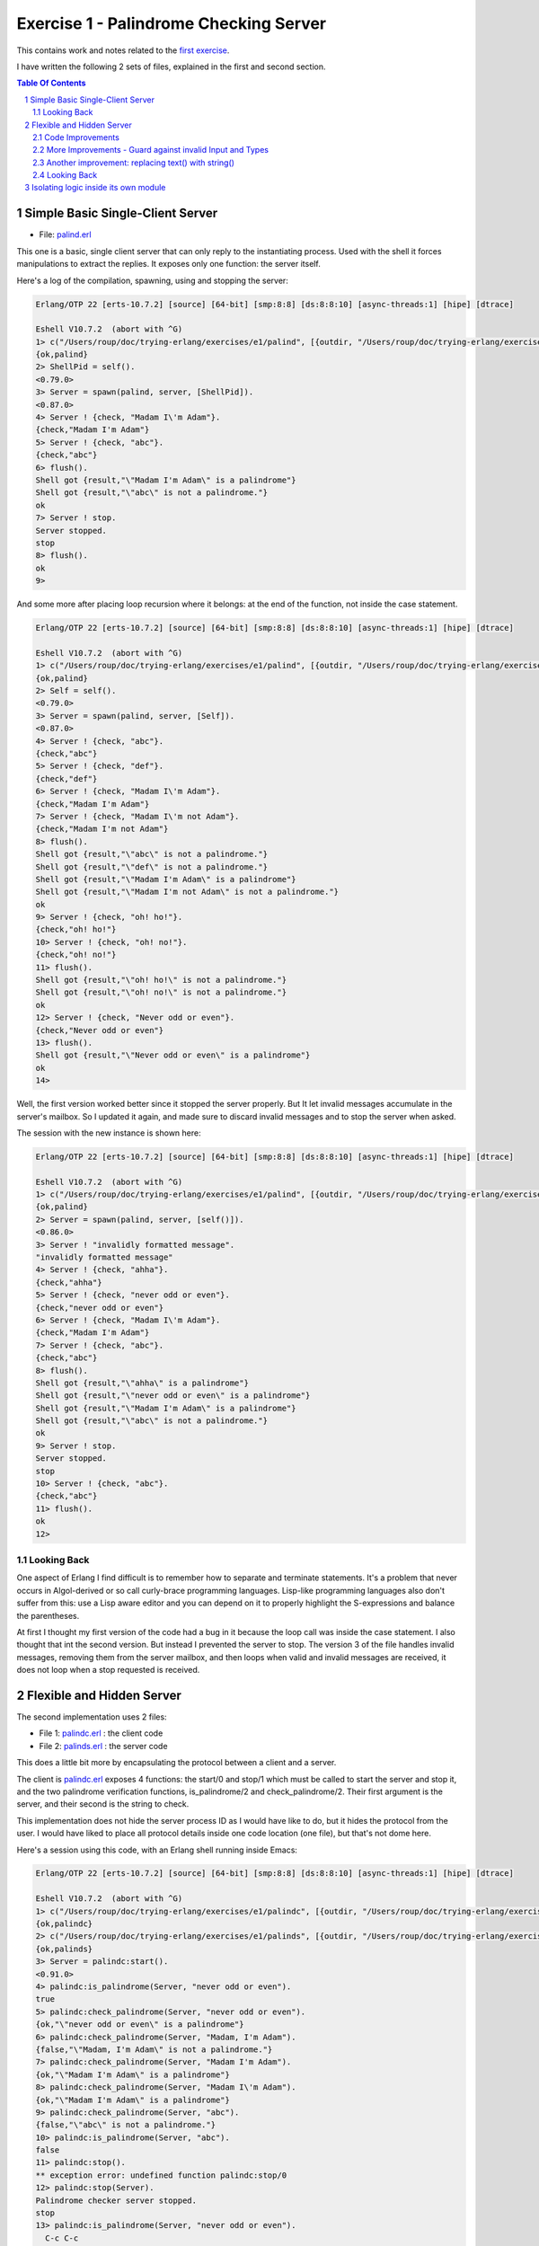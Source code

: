 =======================================
Exercise 1 - Palindrome Checking Server
=======================================


This contains work and notes related to the `first exercise`_.

I have written the following 2 sets of files, explained in the first and
second section.

.. contents::  **Table Of Contents**
.. sectnum::



Simple Basic Single-Client Server
=================================

- File: palind.erl_

This one is a basic, single client server that can
only reply to the instantiating process.  Used with the shell it forces
manipulations to extract the replies.  It exposes only one function: the
server itself.


Here's a log of the compilation, spawning, using and stopping the server:

.. code:: erlang

    Erlang/OTP 22 [erts-10.7.2] [source] [64-bit] [smp:8:8] [ds:8:8:10] [async-threads:1] [hipe] [dtrace]

    Eshell V10.7.2  (abort with ^G)
    1> c("/Users/roup/doc/trying-erlang/exercises/e1/palind", [{outdir, "/Users/roup/doc/trying-erlang/exercises/e1/"}]).
    {ok,palind}
    2> ShellPid = self().
    <0.79.0>
    3> Server = spawn(palind, server, [ShellPid]).
    <0.87.0>
    4> Server ! {check, "Madam I\'m Adam"}.
    {check,"Madam I'm Adam"}
    5> Server ! {check, "abc"}.
    {check,"abc"}
    6> flush().
    Shell got {result,"\"Madam I'm Adam\" is a palindrome"}
    Shell got {result,"\"abc\" is not a palindrome."}
    ok
    7> Server ! stop.
    Server stopped.
    stop
    8> flush().
    ok
    9>

And some more after placing loop recursion where it belongs: at the end of
the function, not inside the case statement.

.. code:: erlang

    Erlang/OTP 22 [erts-10.7.2] [source] [64-bit] [smp:8:8] [ds:8:8:10] [async-threads:1] [hipe] [dtrace]

    Eshell V10.7.2  (abort with ^G)
    1> c("/Users/roup/doc/trying-erlang/exercises/e1/palind", [{outdir, "/Users/roup/doc/trying-erlang/exercises/e1/"}]).
    {ok,palind}
    2> Self = self().
    <0.79.0>
    3> Server = spawn(palind, server, [Self]).
    <0.87.0>
    4> Server ! {check, "abc"}.
    {check,"abc"}
    5> Server ! {check, "def"}.
    {check,"def"}
    6> Server ! {check, "Madam I\'m Adam"}.
    {check,"Madam I'm Adam"}
    7> Server ! {check, "Madam I\'m not Adam"}.
    {check,"Madam I'm not Adam"}
    8> flush().
    Shell got {result,"\"abc\" is not a palindrome."}
    Shell got {result,"\"def\" is not a palindrome."}
    Shell got {result,"\"Madam I'm Adam\" is a palindrome"}
    Shell got {result,"\"Madam I'm not Adam\" is not a palindrome."}
    ok
    9> Server ! {check, "oh! ho!"}.
    {check,"oh! ho!"}
    10> Server ! {check, "oh! no!"}.
    {check,"oh! no!"}
    11> flush().
    Shell got {result,"\"oh! ho!\" is not a palindrome."}
    Shell got {result,"\"oh! no!\" is not a palindrome."}
    ok
    12> Server ! {check, "Never odd or even"}.
    {check,"Never odd or even"}
    13> flush().
    Shell got {result,"\"Never odd or even\" is a palindrome"}
    ok
    14>

.. _first exercise: https://www.futurelearn.com/courses/concurrent-programming-erlang/3/steps/488334
.. _palind.erl:     palind.erl


Well, the first version worked better since it stopped the server properly.
But It let invalid messages accumulate in the server's mailbox.
So I updated it again, and made sure to discard invalid messages and to stop
the server when asked.

The session with the new instance is shown here:

.. code:: erlang



    Erlang/OTP 22 [erts-10.7.2] [source] [64-bit] [smp:8:8] [ds:8:8:10] [async-threads:1] [hipe] [dtrace]

    Eshell V10.7.2  (abort with ^G)
    1> c("/Users/roup/doc/trying-erlang/exercises/e1/palind", [{outdir, "/Users/roup/doc/trying-erlang/exercises/e1/"}]).
    {ok,palind}
    2> Server = spawn(palind, server, [self()]).
    <0.86.0>
    3> Server ! "invalidly formatted message".
    "invalidly formatted message"
    4> Server ! {check, "ahha"}.
    {check,"ahha"}
    5> Server ! {check, "never odd or even"}.
    {check,"never odd or even"}
    6> Server ! {check, "Madam I\'m Adam"}.
    {check,"Madam I'm Adam"}
    7> Server ! {check, "abc"}.
    {check,"abc"}
    8> flush().
    Shell got {result,"\"ahha\" is a palindrome"}
    Shell got {result,"\"never odd or even\" is a palindrome"}
    Shell got {result,"\"Madam I'm Adam\" is a palindrome"}
    Shell got {result,"\"abc\" is not a palindrome."}
    ok
    9> Server ! stop.
    Server stopped.
    stop
    10> Server ! {check, "abc"}.
    {check,"abc"}
    11> flush().
    ok
    12>


Looking Back
------------

One aspect of Erlang I find difficult is to remember how to separate and
terminate statements.  It's a problem that never occurs in Algol-derived
or so call curly-brace programming languages.  Lisp-like programming languages
also don't suffer from this: use a Lisp aware editor and you can depend on it
to properly highlight the S-expressions and balance the parentheses.

At first I thought my first version of the code had a bug in it because the
loop call was inside the case statement.  I also thought that int the second
version.  But instead I prevented the server to stop.
The version 3 of the file handles invalid messages, removing them from the
server mailbox, and then loops when valid and invalid messages are received,
it does not loop when a stop requested is received.




Flexible and Hidden Server
==========================

The second implementation uses 2 files:

- File 1: palindc.erl_  : the client code
- File 2: palinds.erl_   : the server code

This  does a little bit more by encapsulating the protocol between a
client and a server.

The client is `palindc.erl`_ exposes 4 functions: the start/0 and stop/1
which must be called to start the server and stop it, and the two
palindrome verification functions, is_palindrome/2 and
check_palindrome/2.  Their first argument is the server, and their second
is the  string to check.

This implementation does not hide the server process ID as I would have like
to do, but it hides the protocol from the user.  I would have liked to place
all protocol details inside one code location (one file), but that's not dome
here.


Here's a session using this code, with an Erlang shell running inside Emacs:

.. code:: erlang

    Erlang/OTP 22 [erts-10.7.2] [source] [64-bit] [smp:8:8] [ds:8:8:10] [async-threads:1] [hipe] [dtrace]

    Eshell V10.7.2  (abort with ^G)
    1> c("/Users/roup/doc/trying-erlang/exercises/e1/palindc", [{outdir, "/Users/roup/doc/trying-erlang/exercises/e1/"}]).
    {ok,palindc}
    2> c("/Users/roup/doc/trying-erlang/exercises/e1/palinds", [{outdir, "/Users/roup/doc/trying-erlang/exercises/e1/"}]).
    {ok,palinds}
    3> Server = palindc:start().
    <0.91.0>
    4> palindc:is_palindrome(Server, "never odd or even").
    true
    5> palindc:check_palindrome(Server, "never odd or even").
    {ok,"\"never odd or even\" is a palindrome"}
    6> palindc:check_palindrome(Server, "Madam, I'm Adam").
    {false,"\"Madam, I'm Adam\" is not a palindrome."}
    7> palindc:check_palindrome(Server, "Madam I'm Adam").
    {ok,"\"Madam I'm Adam\" is a palindrome"}
    8> palindc:check_palindrome(Server, "Madam I\'m Adam").
    {ok,"\"Madam I'm Adam\" is a palindrome"}
    9> palindc:check_palindrome(Server, "abc").
    {false,"\"abc\" is not a palindrome."}
    10> palindc:is_palindrome(Server, "abc").
    false
    11> palindc:stop().
    ** exception error: undefined function palindc:stop/0
    12> palindc:stop(Server).
    Palindrome checker server stopped.
    stop
    13> palindc:is_palindrome(Server, "never odd or even").
      C-c C-c
    BREAK: (a)bort (A)bort with dump (c)ontinue (p)roc info (i)nfo
           (l)oaded (v)ersion (k)ill (D)b-tables (d)istribution
    a

    Process inferior-erlang finished


Code Improvements
-----------------

After the first implementation I did the following changes:

- Renamed the variable `Client` to `From`.  Both are valid, but the second is
  shorter and seems to be used more often in Erlang.  In an environment where
  everything is a communication channel link, `From` is probably a little more
  flexible.
- There was nothing preventing some other process from sending some answers
  back to the client, so I modified the protocol between palindc_ and palinds_
  such that the Pid of the server is part of the reply message, allowing the
  client to discard messages received from some other processes.

And then yet another change: adding a timeout in the client in case the server
was stopped.  The new code for the 2 functions is now:

.. code:: erlang

    is_palindrome(Server, Text) ->
        Server ! {self(), check, Text},
        receive
            {Server, {is_a_palindrome, _}}  -> true;
            {Server, {not_a_palindrome, _}} -> false;
            _Other                          -> {error, _Other}
        after 1000 -> {timeout, Text}     %% <- new!
        end.

    check_palindrome(Server, Text) ->
        Server ! {self(), check, Text},
        receive
            {Server, {is_a_palindrome,  Report}} -> {ok, Report};
            {Server, {not_a_palindrome, Report}} -> {false, Report};
            _Other                               -> {error, _Other}
        after 1000 -> {timeout, Text}     %% <- new!
        end.

I would have liked to specify a timeout as a constant somewhere, used in both
functions instead of being hard coded, but that'll be for later.  At least
now, calling these functions when the server is stopped will no longer hang
the caller.

Here's a session using this new code:

.. code:: erlang

    Erlang/OTP 22 [erts-10.7.2] [source] [64-bit] [smp:8:8] [ds:8:8:10] [async-threads:1] [hipe] [dtrace]

    Eshell V10.7.2  (abort with ^G)
    1> Server = palindc:start().
    <0.81.0>
    2> palindc:is_palindrome(Server, "abba").
    true
    3> palindc:check_palindrome(Server, "abba").
    {ok,"\"abba\" is a palindrome"}
    4> palindc:check_palindrome(Server, "abbacus").
    {false,"\"abbacus\" is not a palindrome."}
    5> palindc:stop(Server).
    Palindrome checker server stopped.
    stop
    6> palindc:check_palindrome(Server, "abbacus").
    {timeout,"abbacus"}
    7> palindc:is_palindrome(Server, "abba").
    {timeout,"abba"}
    8>

The calls at 6 and 7 are done while the server is stopped, so the returned
value indicates a timeout.

Now lets see what happens if I send an invalid message, not handled by the
code:

.. code:: erlang

    9> f(Server).
    ok
    10> Server = palindc:start().
    <0.92.0>
    11> palindc:is_palindrome(Server, 1.0).
    =ERROR REPORT==== 24-Jun-2020::12:02:10.566701 ===
    Error in process <0.92.0> with exit value:
    {function_clause,[{lists,'-filter/2-lc$^0/1-0-',
                             [1.0],
                             [{file,"lists.erl"},{line,1286}]},
                      {palinds,palindrome_check,1,
                               [{file,"/Users/roup/doc/trying-erlang/exercises/e1/palinds.erl"},
                                {line,34}]},
                      {palinds,loop,0,
                               [{file,"/Users/roup/doc/trying-erlang/exercises/e1/palinds.erl"},
                                {line,20}]}]}

    {timeout,1.0}
    12> palindc:is_palindrome(Server, "abba").
    {timeout,"abba"}
    13>

First I forget Server to be able to re-bind it.
Then I send it a float instead of a string.  That generates a dump trace: the
server crashed!  Then, without re-starting the server, I issue another
request, and then it times out, as expected.  Good.

Now the server, or the client, should reject invalid data.  That's for later.


More Improvements - Guard against invalid Input and Types
---------------------------------------------------------

The previous version accepted any input.  It was possible to pass a float
value instead of a string.  So I added a guard to check if the input is a
list. I would have liked to use a BIF predicate that checks for a string,
(something like `is_string`) but unfortunately Erlang does not support
something like that.

Then I added type specifications. For that, I first wanted to see if I could
run TypEr to infer the types and get me the first list. I ran typer from a
bash shell but that failed.

So I read the section titled
`Type Specifications and Erlang - PLTs Are The Best Sandwiches`_
from Fred Hébert's `Learn You Some Erlang for Great Good`_.  This explains
that you must first built Dialyzer's PLT (Persistent Lookup Table), so I did
and then typer worked fine.


.. _Learn You Some Erlang for Great Good: https://learnyousomeerlang.com
.. _Type Specifications and Erlang - PLTs Are The Best Sandwiches: https://learnyousomeerlang.com/dialyzer#plt


.. code:: shell

    >Pierres-iMac@Wed Jun 24@16:21:03[~/doc/trying-erlang/exercises/e1]
    > typer palinds.erl

    %% File: "palinds.erl"
    %% -------------------
    -spec loop() -> {'ok','stopped'}.
    -spec quoted(text()) -> text().
    -spec palindrome_check(text()) -> boolean().
    -spec to_small([any()]) -> text().
    -spec rem_punct(text()) -> text().
    >Pierres-iMac@Wed Jun 24@16:21:11[~/doc/trying-erlang/exercises/e1]
    > typer palindc.erl

    %% File: "palindc.erl"
    %% -------------------
    -spec start() -> pid().
    -spec stop(pid()) -> 'ok'.
    -spec is_palindrome(pid(),text()) -> boolean() | {'error',text()} | {'timeout',t
    -spec check_palindrome(pid(),text()) -> {'error',_} | {'false',text()} | {'ok',t
    {'timeout',text()}.
    >Pierres-iMac@Wed Jun 24@16:22:49[~/doc/trying-erlang/exercises/e1]
    >

I added something similar but also provided a type called ``text()`` that is a
list of ``char()``.

So , for instance the code for the two client functions now has a type
spec and a guard:

.. code:: erlang

    %% Types
    -type(text() :: [char()]).

    -spec is_palindrome(pid(), text()) ->
              boolean() | {'error', text()} | {'timeout',text()}.

    is_palindrome(Server, Text) when is_list(Text)  ->
        Server ! {self(), check, Text},
        receive
            {Server, {is_a_palindrome, _}}  -> true;
            {Server, {not_a_palindrome, _}} -> false;
            _Other                          -> {error, _Other}
        after 1000 -> {timeout, Text}
        end.


    -spec check_palindrome(pid(),text()) ->
              {'error',_} | {'false',text()} | {'ok',text()} | {'timeout',text()}.

    check_palindrome(Server, Text) when is_list(Text) ->
        Server ! {self(), check, Text},
        receive
            {Server, {is_a_palindrome,  Report}} -> {ok, Report};
            {Server, {not_a_palindrome, Report}} -> {false, Report};
            _Other                               -> {error, _Other}
        after 1000 -> {timeout, Text}
        end.

Trying to pass 1.0 to a function is intercepted right at the call, it does not
percolate up to the server to make it crash.  I also sent text that includes
non-ASCII characters:

.. code:: erlang

    1> Server = palindc:start().
    <0.81.0>
    2> palindc:is_palindrome(1.0).
    ** exception error: undefined function palindc:is_palindrome/1
    3> palindc:is_palindrome(Server, 1.0).
    palindc:is_palindrome(Server, 1.0).
    ** exception error: no function clause matching palindc:is_palindrome(<0.81.0>,1.0) (/Users/roup/doc/trying-erlang/exercises/e1/palindc.erl, line 31)
    4> palindc:is_palindrome(Server, "abc").
    false
    5> palindc:is_palindrome(Server, "abba").
    true
    6> palindc:is_palindrome(Server, "a∫∫a").
    true
    7> palindc:is_palindrome(Server, "a∫ ΩΩ ∫a").
    true
    8> palindc:check_palindrome(Server, "a∫ ΩΩ ∫a").
    {ok,[34,97,8747,32,937,937,32,8747,97,34,32,105,115,32,97,
         32,112,97,108,105,110,100,114,111,109,101]}
    9> palindc:stop(Server).
    ok
    10>

Another improvement: replacing text() with string()
---------------------------------------------------

The ``string()`` type is one of the built-in type specifiers.  So instead of
having to define it as I had done with ``text()``, I now use ``string()``.



Looking Back
------------

The user of this code must be aware that calling palindc:is_palindrome() and
palindc:check_palindrome() *must* be done while their server is running.
Otherwise, as shown after I stopped the server, their call just hang.

I' would have liked to find a way to detect that their server is not running
and if it was not these functions would spawn the server.  Ideally, the
functions would also have the ability to hold the PID of their server so the
user would not have to know about them.  That might not be the way of thinking
in Erlang.  I'm not sure.


Over time I have found that distribution of logic increases the probability of
making errors.  Using a build system that is able to detect mismatches in the
protocol also helps.  Back in the 90's I built a complete network management
system with it's own management protocol in C++ with an embedded pseudo mini
language using specialized comments and the C pre-processor.  The complete
protocol was based on binary data structure and types were known and checked
both statically and also dynamically at some gates in the system.  That made
creating data structure a little bit more painful because of the extra code
required to annotate the C data structures, but that really paid off.  Over 15
years of this system being deployed in the field we never had 1 bug detected
on protocol mismatch.

I'd like to be able to find a way to do this with a BEAM system.  At this
point I don't see how this can be done.  Hopefully I'll learn how to do it in
Erlang later in my readings and in this course.

.. _palindc:
.. _palindc.erl: palindc.erl
.. _palinds:
.. _palinds.erl: palinds.erl


..
   -----------------------------------------------------------------------------

Isolating logic inside its own module
=====================================

Since the logic to identify a palindrome might be useful elsewhere, and also
to isolate it from the client and server interaction, I decided to write a
module that will hold the palindrome logic which will then be used by the
client or the server modules.

Instead of updating the original code files, as I did previously, I created 3
new files, leaving the original files intact.  The new files are:

- palindc2.elr_.  The client.
- palinds2.elr_.  The server.
- palindrome.erl_.  The palindrome control logic used by the server.

The client, palindc2.erl, does not change: it's the same code as in palindc
except that it spawns the loop in palinds2 instead of palinds.

Note that the server name changed just because I wanted to keep the
original code and also because I stored all files in the same directory.
The name of the client also changed simply because of the server name change.

Here's the new client code, same as before except for the second line where
the module of the server is identified:

.. code:: erlang

    -spec start() -> pid().
    start() -> spawn(palinds2, loop, []).

    -spec stop(pid()) -> 'ok'.
    stop(Server) -> Server ! stop,
                    ok.

    %% - Palindrome verification functions

    -spec is_palindrome(pid(), string()) ->
              boolean() | {'error', string()} | {'timeout',string()}.

    is_palindrome(Server, Text) when is_list(Text)  ->
        Server ! {self(), check, Text},
        receive
            {Server, {is_a_palindrome, _}}  -> true;
            {Server, {not_a_palindrome, _}} -> false;
            _Other                          -> {error, _Other}
        after 1000 -> {timeout, Text}
        end.


    -spec check_palindrome(pid(),string()) ->
              {'error',_} | {'false',string()} | {'ok',string()} | {'timeout',string()}.
    check_palindrome(Server, Text) ->
        Server ! {self(), check, Text},
        receive
            {Server, {is_a_palindrome,  Report}} -> {ok, Report};
            {Server, {not_a_palindrome, Report}} -> {false, Report};
            _Other                               -> {error, _Other}
        after 1000 -> {timeout, Text}
        end.


The server, palinds2.elr_, uses the logic provided by the palindrome.erl_
file. So, compared to the previous set of code the only change, aside for
modifying the module name, is the removal
of the palindrome logic code, moved into its own file.
Now the server module only provides the server loop and includes the utility
quoted/1 function.


.. code:: erlang


    -module(palinds2).
    -export([loop/0]).

    %% - Server process loop.

    -spec loop() -> {'ok','stopped'}.
    loop() ->
        receive
            {From, stop} ->
                io:format("Palindrome checker server stopped.~n"),
                From ! {ok, stopped};
            {From, check, Text} ->
                case palindrome:check(Text) of
                    true  -> From ! {self(), {is_a_palindrome,  quoted(Text) ++ " is a palindrome"}};
                    false -> From ! {self(), {not_a_palindrome, quoted(Text) ++ " is not a palindrome."}}
                end,
                loop();
            _Other  -> loop()
        end.


    -spec quoted(string()) -> string().
    quoted(Text) -> "\"" ++ Text ++ "\"".



The palindrome.erl_ module exports just one function: ``palindrome:check/1``.

.. code:: erlang

    -module(palindrome).
    -export([check/1]).


    %% --

    -spec check(string()) -> boolean().
    check(String) ->
        Normalised = to_small(rem_punct(String)),
        lists:reverse(Normalised) == Normalised.

    %% -- Base logic

    -spec to_small([any()]) -> string().
    to_small(String) -> lists:map(fun(Ch) ->
                                          case ($A =< Ch andalso Ch =< $Z) of
                                              true -> Ch+32;
                                              false -> Ch
                                          end
                                  end,
                                  String).

    -spec rem_punct(string()) -> string().
    rem_punct(String) -> lists:filter(fun (Ch) ->
                                              not(lists:member(Ch,"\"\'\t\n "))
                                      end,
                                      String).



.. ref


.. _palindrome.erl: palindrome.elr
.. _palinds2.elr:   palinds2.elr
.. _palindc2.elr:   palindc2.elr





..
   -----------------------------------------------------------------------------
